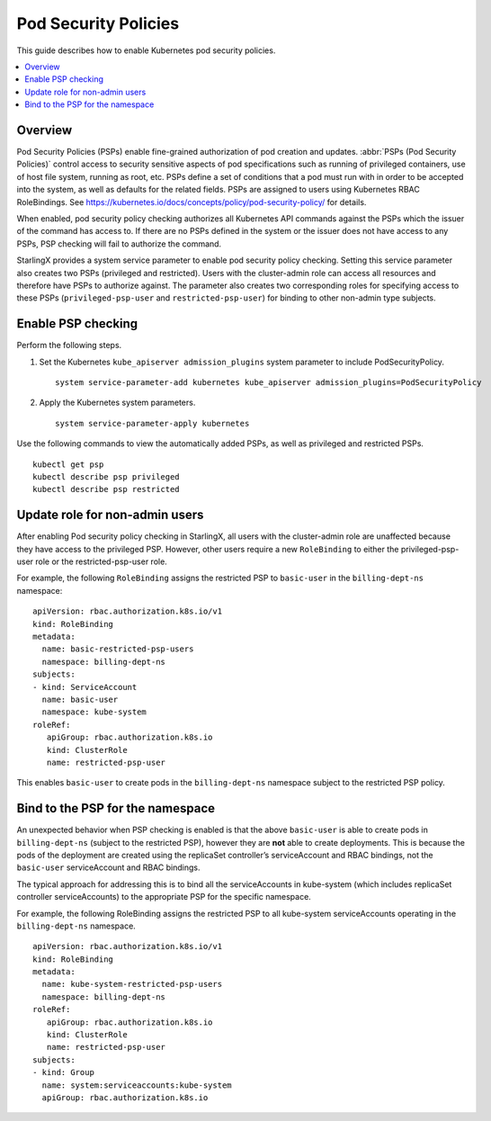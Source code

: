 =====================
Pod Security Policies
=====================

This guide describes how to enable Kubernetes pod security policies.

.. contents::
   :local:
   :depth: 1

--------
Overview
--------

Pod Security Policies (PSPs) enable fine-grained authorization of pod creation
and updates. :abbr:`PSPs (Pod Security Policies)` control access to security
sensitive aspects of pod specifications such as running of privileged
containers, use of host file system, running as root, etc. PSPs define a set of
conditions that a pod must run with in order to be accepted into the system, as
well as defaults for the related fields. PSPs are assigned to users using
Kubernetes RBAC RoleBindings. See
https://kubernetes.io/docs/concepts/policy/pod-security-policy/ for details.

When enabled, pod security policy checking authorizes all Kubernetes API
commands against the PSPs which the issuer of the command has access to. If
there are no PSPs defined in the system or the issuer does not have access to
any PSPs, PSP checking will fail to authorize the command.

StarlingX provides a system service parameter to enable pod security policy
checking. Setting this service parameter also creates two PSPs (privileged and
restricted). Users with the cluster-admin role can access all resources and
therefore have PSPs to authorize against. The parameter also creates two
corresponding roles for specifying access to these PSPs (``privileged-psp-user``
and ``restricted-psp-user``) for binding to other non-admin type subjects.

-------------------
Enable PSP checking
-------------------

Perform the following steps.

#.  Set the Kubernetes ``kube_apiserver admission_plugins`` system parameter to
    include PodSecurityPolicy.

    ::

       system service-parameter-add kubernetes kube_apiserver admission_plugins=PodSecurityPolicy

#.  Apply the Kubernetes system parameters.

    ::

       system service-parameter-apply kubernetes

Use the following commands to view the automatically added PSPs, as well as
privileged and restricted PSPs.

::

    kubectl get psp
    kubectl describe psp privileged
    kubectl describe psp restricted

-------------------------------
Update role for non-admin users
-------------------------------

After enabling Pod security policy checking in StarlingX, all users
with the cluster-admin role are unaffected because they have access to the
privileged PSP. However, other users require a new ``RoleBinding`` to either
the privileged-psp-user role or the restricted-psp-user role.

For example, the following ``RoleBinding`` assigns the restricted PSP to
``basic-user`` in the ``billing-dept-ns`` namespace:

::

    apiVersion: rbac.authorization.k8s.io/v1
    kind: RoleBinding
    metadata:
      name: basic-restricted-psp-users
      namespace: billing-dept-ns
    subjects:
    - kind: ServiceAccount
      name: basic-user
      namespace: kube-system
    roleRef:
       apiGroup: rbac.authorization.k8s.io
       kind: ClusterRole
       name: restricted-psp-user

This enables ``basic-user`` to create pods in the ``billing-dept-ns`` namespace
subject to the restricted PSP policy.

---------------------------------
Bind to the PSP for the namespace
---------------------------------

An unexpected behavior when PSP checking is enabled is that the above
``basic-user`` is able to create pods in ``billing-dept-ns`` (subject to the
restricted PSP), however they are **not** able to create deployments. This is
because the pods of the deployment are created using the replicaSet
controller’s serviceAccount and RBAC bindings, not the ``basic-user``
serviceAccount and RBAC bindings.

The typical approach for addressing this is to bind all the serviceAccounts in
kube-system (which includes replicaSet controller serviceAccounts) to the
appropriate PSP for the specific namespace.

For example, the following RoleBinding assigns the restricted PSP to all
kube-system serviceAccounts operating in the ``billing-dept-ns`` namespace.

::

    apiVersion: rbac.authorization.k8s.io/v1
    kind: RoleBinding
    metadata:
      name: kube-system-restricted-psp-users
      namespace: billing-dept-ns
    roleRef:
       apiGroup: rbac.authorization.k8s.io
       kind: ClusterRole
       name: restricted-psp-user
    subjects:
    - kind: Group
      name: system:serviceaccounts:kube-system
      apiGroup: rbac.authorization.k8s.io

